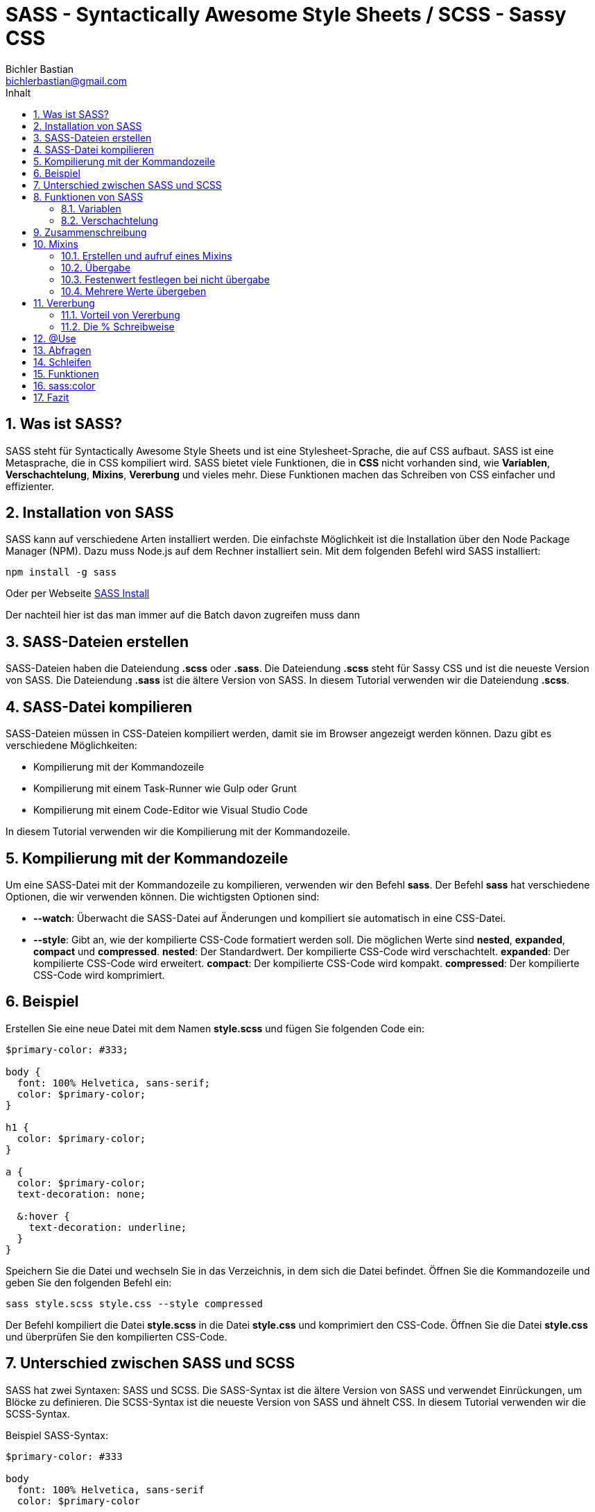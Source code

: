 :toc: left
:author: Bichler Bastian
:source-highlighter: highlight.js
:toc-title: Inhalt
:sectnums: section
:icons: font
:email: bichlerbastian@gmail.com

= SASS - Syntactically Awesome Style Sheets / SCSS - Sassy CSS

== Was ist SASS?

SASS steht für Syntactically Awesome Style Sheets und ist eine Stylesheet-Sprache, die auf CSS aufbaut. SASS ist eine Metasprache, die in CSS kompiliert wird. SASS bietet viele Funktionen, die in *CSS* nicht vorhanden sind, wie *Variablen*, *Verschachtelung*, *Mixins*, *Vererbung* und vieles mehr. Diese Funktionen machen das Schreiben von CSS einfacher und effizienter.

== Installation von SASS

SASS kann auf verschiedene Arten installiert werden. Die einfachste Möglichkeit ist die Installation über den Node Package Manager (NPM). Dazu muss Node.js auf dem Rechner installiert sein. Mit dem folgenden Befehl wird SASS installiert:

[source, shell]
----
npm install -g sass
----

Oder per Webseite 
link:https://sass-lang.com/install[SASS Install]

Der nachteil hier ist das man immer auf die Batch davon zugreifen muss dann 

== SASS-Dateien erstellen

SASS-Dateien haben die Dateiendung *.scss* oder *.sass*. Die Dateiendung *.scss* steht für Sassy CSS und ist die neueste Version von SASS. Die Dateiendung *.sass* ist die ältere Version von SASS. In diesem Tutorial verwenden wir die Dateiendung *.scss*.

== SASS-Datei kompilieren

SASS-Dateien müssen in CSS-Dateien kompiliert werden, damit sie im Browser angezeigt werden können. Dazu gibt es verschiedene Möglichkeiten:

* Kompilierung mit der Kommandozeile
* Kompilierung mit einem Task-Runner wie Gulp oder Grunt
* Kompilierung mit einem Code-Editor wie Visual Studio Code

In diesem Tutorial verwenden wir die Kompilierung mit der Kommandozeile.

== Kompilierung mit der Kommandozeile

Um eine SASS-Datei mit der Kommandozeile zu kompilieren, verwenden wir den Befehl *sass*. Der Befehl *sass* hat verschiedene Optionen, die wir verwenden können. Die wichtigsten Optionen sind:

* *--watch*: Überwacht die SASS-Datei auf Änderungen und kompiliert sie automatisch in eine CSS-Datei.
* *--style*: Gibt an, wie der kompilierte CSS-Code formatiert werden soll. Die möglichen Werte sind *nested*, *expanded*, *compact* und *compressed*.
*nested*: Der Standardwert. Der kompilierte CSS-Code wird verschachtelt.
*expanded*: Der kompilierte CSS-Code wird erweitert.
*compact*: Der kompilierte CSS-Code wird kompakt.
*compressed*: Der kompilierte CSS-Code wird komprimiert.

== Beispiel

Erstellen Sie eine neue Datei mit dem Namen *style.scss* und fügen Sie folgenden Code ein:

[source, css]
----
$primary-color: #333;

body {
  font: 100% Helvetica, sans-serif;
  color: $primary-color;
}

h1 {
  color: $primary-color;
}

a {
  color: $primary-color;
  text-decoration: none;

  &:hover {
    text-decoration: underline;
  }
}

----

Speichern Sie die Datei und wechseln Sie in das Verzeichnis, in dem sich die Datei befindet. Öffnen Sie die Kommandozeile und geben Sie den folgenden Befehl ein:

[source, shell]
----
sass style.scss style.css --style compressed
----

Der Befehl kompiliert die Datei *style.scss* in die Datei *style.css* und komprimiert den CSS-Code. Öffnen Sie die Datei *style.css* und überprüfen Sie den kompilierten CSS-Code.

== Unterschied zwischen SASS und SCSS

SASS hat zwei Syntaxen: SASS und SCSS. Die SASS-Syntax ist die ältere Version von SASS und verwendet Einrückungen, um Blöcke zu definieren. Die SCSS-Syntax ist die neueste Version von SASS und ähnelt CSS. In diesem Tutorial verwenden wir die SCSS-Syntax.

Beispiel SASS-Syntax:

[source, sass]
----
$primary-color: #333

body
  font: 100% Helvetica, sans-serif
  color: $primary-color

h1
  color: $primary-color
----

Beispiel SCSS-Syntax:

[source, scss]
----
$primary-color: #333;

body {
  font: 100% Helvetica, sans-serif;
  color: $primary-color;
}

h1 {
  color: $primary-color;
}
----



== Funktionen von SASS

=== Variablen

Variablen in SASS beginnen mit einem Dollarzeichen ($). Sie können überall in Ihrem Stylesheet verwendet werden, um Werte wie Farben, Schriftarten, Abstände usw. zu speichern und zu wiederverwenden.

Beispiel:

[source, scss]
----
$primary-color: #333;

body {
  color: $primary-color;
}
----


=== Verschachtelung

Verschachtelung in SASS ermöglicht es Ihnen, CSS-Regeln zu verschachteln, um den Code übersichtlicher zu gestalten.

Beispiel:

[source, scss]
----
nav {
  ul {
    margin: 0;
    padding: 0;
    list-style: none;
  }

  li { display: inline-block; }

  a {
    display: block;
    padding: 6px 12px;
    text-decoration: none;
  }
}
----

== Zusammenschreibung 

Man kann Classennamen aufteilen so das man meherere in eine art schreiben kann 

Beispiel:
[source, html]
----
<p>Ich bin ein <span class="card card--blue">
----

[source, SCSS]
----
.card {
  &--blue {
    background-color: blue;
  }
}
----

Diese SASS-Regel definiert einen Stil für ein Element mit der Klasse .card und eine zusätzliche Modifikator-Klasse --blue. Wenn ein Element beide Klassen hat (z.B. <div class="card card--blue"></div>), wird der Hintergrund des Elements blau gefärbt. Die Verwendung von & ermöglicht es, den Modifikator direkt an den Hauptklassennamen anzuhängen, was eine saubere und modulare Struktur für CSS-Klassen bietet.

== Mixins

Mixins in SASS sind wiederverwendbare Code-Snippets, die in Ihrem Stylesheet definiert und wiederverwendet werden können.
Es ist so eine Art Funktion

Diese werden dann mit `@include` aufgerufen.

=== Erstellen und aufruf eines Mixins

[source, SCSS]
----
@mixin coolerBackground(){
  background-color: #333;
  color: #fff;
}
----



=== Übergabe

[source, SCSS]
----
@mixin border-radius($radius) {
  border-radius: $radius;
}

.box {
  @include border-radius(10px);
}
----


=== Festenwert festlegen bei nicht übergabe

[source, SCSS]
----
@mixin border-radius($radius: 5px) {
  border-radius: $radius;
}

.box {
  @include border-radius;
}
----

=== Mehrere Werte übergeben

[source, SCSS]
----
@mixin box-shadow($x, $y, $blur, $color) {
  box-shadow: $x $y $blur $color;
}

.box {
  @include box-shadow(1px, 1px, 2px, #000);
}

----

== Vererbung

Vererbung in SASS ermöglicht es Ihnen, CSS-Regeln von einer Klasse zu einer anderen zu vererben.

Beispiel:

[source, css]
----
    .message {
    border: 1px solid #ccc;
    padding: 10px;
    color: #333;
    }

    .success {
    @extend .message;
    border-color: green;
    }

    .error {
    @extend .message;
    border-color: red;
    }
----

Hier wird die Klasse *.message* von den Klassen *.success* und *.error* geerbt.
und alles andere wird auch von message übernommen. 

Der Unterschied zwischen Mixins und Vererbung ist das Mixins den Code in die Klasse einfügt und Vererbung den Code in die Klasse einfügt und die Klasse erweitert

Beispiel:

[source, SCSS]
----
.message {
  border: 1px solid #ccc;
  padding: 10px;
  color: #333;
}

.success {
  @extend .message;
  border-color: green;
}

.error {
  @extend .message;
  border-color: red;
}

----

Wird zu 

[source, CSS]
----
.message, .success, .error {
  border: 1px solid #ccc;
  padding: 10px;
  color: #333;
}

.success {
  border-color: green;
}

.error {
  border-color: red;
}
----

Mixin würde so aussehen

[source, SCSS]

----
@mixin message {
  border: 1px solid #ccc;
  padding: 10px;
  color: #333;
}

.success {
  @include message;
  border-color: green;
}

.error {
  @include message;
  border-color: red;
}
----

Wird zu

[source, CSS]

----
.success {
  border: 1px solid #ccc;
  padding: 10px;
  color: #333;
  border-color: green;
}

.error {
  border: 1px solid #ccc;
  padding: 10px;
  color: #333;
  border-color: red;
}
----

=== Vorteil von Vererbung

Der Vorteil von Vererbung ist das er den Code schöner und Comprimierter Darstellt 


=== Die % Schreibweise 

Die % Schreibweise ist eine Art von Vererbung die nicht in den CSS Code übernommen wird

Beispiel:

[source, SCSS]
----
%message {
  border: 1px solid #ccc;
  padding: 10px;
  color: #333;
}

.success {
  @extend %message;
  border-color: green;
}

.error {
  @extend %message;
  border-color: red;
}

----

Wird zu

[source, CSS]
----

.success, .error {
  border: 1px solid #ccc;
  padding: 10px;
  color: #333;
}

.success {
  border-color: green;
}

----

heißt das %message wird nicht in den CSS Code übernommen

== @Use 

Mit @use können Sie Funktionen, Mixins und Variablen aus anderen SASS-Dateien importieren. Der @use-Befehl ersetzt den @import-Befehl, der in älteren Versionen von SASS verwendet wurde.

Beispiel:

Erstellen Sie eine neue Datei mit dem Namen *_variables.scss* und fügen Sie folgenden Code ein:

[source, SCSS]
----
$primary-color: #333;
$secondary-color: #666;
----

[source, SCSS]
----
@use 'variables';

body {
  color: variables.$primary-color;
}
----

Der Vorteil hier ist das wir nun ganz viele Sass dateien erstellen können und diese dann in einer Datei zusammenführen können

Hier gibt es auch den `as` Befehl mit wir die Datei umbenennen können wenn diese für uns zulang ist. 


[IMPORTANT]
====
- Der @use-Befehl sollte muss am Anfang der SASS-Datei stehen.
- Die Dateinamen sollten immer mit einen `_` beginnen. 
====

[TIP]
====
Man kann mit einer index.scss in einen Order alle dateinen zusammenführen und dann diese index.scss kompilieren
Um dies zu Machen muss in der index.css folgendes stehen
  [source, SCSS]
  ----
      @use '_textcolors';
      @use '_backgroundcolors';
  ----
====

Nun kann man einfach mit `@use styling` die Datei importieren und alle anderen Dateien werden auch importiert natürlich muss der ordner styling heißen 

== Abfragen 

Mit @if, @else if und @else können Sie Bedingungen in Ihrem Stylesheet definieren und basierend auf diesen Bedingungen unterschiedliche Stile anwenden.

Beispiel:

[source, SCSS]
----
$primary-color: #333;

body {
  @if $primary-color == #333 {
    color: $primary-color;
  } @else {
    color: #000;
  }
}
----

== Schleifen

Mit @for, @each und @while können Sie Schleifen in Ihrem Stylesheet definieren und wiederholte Stile anwenden.

Beispiel:

[source, SCSS]
----

@for $i from 1 through 3 {
  .item-#{$i} { width: 2em * $i; }
}

----

== Funktionen

Mit @function können Sie benutzerdefinierte Funktionen in Ihrem Stylesheet definieren und wiederverwenden.

Beispiel:

[source, SCSS]
----
@function divide($a, $b) {
  @return $a / $b;
}

.container {
  width: divide(1000px, 2);
}
----

== sass:color 

Mit sass:color können Sie Farben in SASS definieren und manipulieren.

Um sass:color zu verwenden, müssen Wir ``@use 'sass:color'`` am Anfang der SASS-Datei hinzufügen.

[source, SCSS]
----
color.adjust($color,
  $red: null, $green: null, $blue: null,
  $hue: null, $saturation: null, $lightness: null,
  $whiteness: null, $blackness: null,
  $alpha: null)
adjust-color(...) //=> color
----

== Fazit

SASS ist eine leistungsstarke Stylesheet-Sprache, die das Schreiben von CSS effizienter und einfacher macht. Mit Funktionen wie Variablen, Verschachtelung, Mixins, Vererbung, @use, @if
